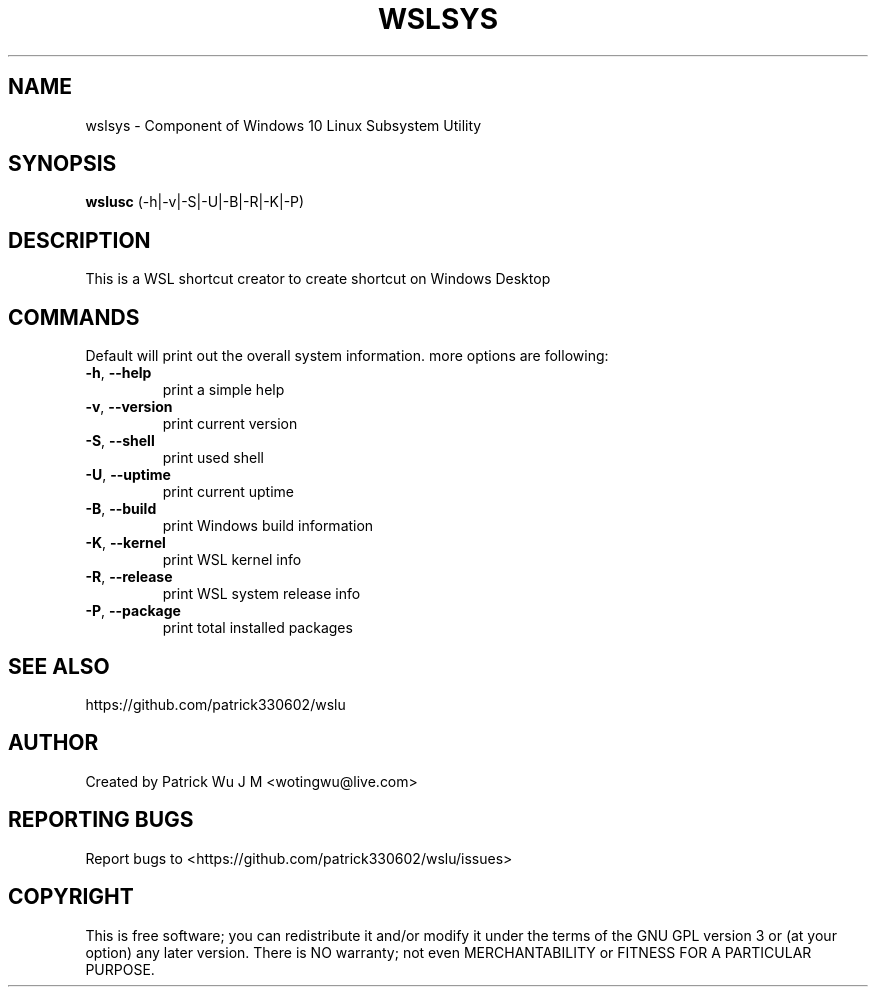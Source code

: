 
.TH WSLSYS "1" "May 2017" "0.20.06" "User Commands"

.SH NAME
wslsys \- Component of Windows 10 Linux Subsystem Utility
.SH SYNOPSIS
.B wslusc\fR (\-h|\-v|\-S|\-U|\-B|\-R|\-K|\-P)

.SH DESCRIPTION
This is a WSL shortcut creator to create shortcut on Windows Desktop

.SH COMMANDS
Default will print out the overall system information. more options are following:
.TP
.B \-h\fR, \fB\-\-help\fR
print a simple help
.TP
.B \-v\fR, \fB\-\-version\fR
print current version
.TP
\fB\-S\fR, \fB\-\-shell\fR
print used shell
.TP
\fB\-U\fR, \fB\-\-uptime\fR
print current uptime
.TP
\fB\-B\fR, \fB\-\-build\fR
print Windows build information
.TP
\fB\-K\fR, \fB\-\-kernel\fR
print WSL kernel info
.TP
\fB\-R\fR, \fB\-\-release\fR
print WSL system release info
.TP
\fB\-P\fR, \fB\-\-package\fR
print total installed packages

.SH "SEE ALSO"
https://github.com/patrick330602/wslu

.SH AUTHOR
Created by Patrick Wu J M <wotingwu@live.com>

.SH REPORTING BUGS
Report bugs to <https://github.com/patrick330602/wslu/issues>

.SH COPYRIGHT
This is free software; you can redistribute it and/or modify
it under the terms of the GNU GPL version 3 or (at your option) any later version.
There is NO warranty; not even MERCHANTABILITY or FITNESS FOR A PARTICULAR PURPOSE.